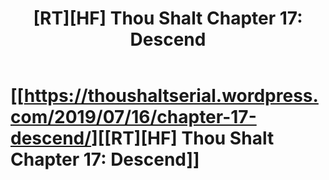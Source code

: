 #+TITLE: [RT][HF] Thou Shalt Chapter 17: Descend

* [[https://thoushaltserial.wordpress.com/2019/07/16/chapter-17-descend/][[RT][HF] Thou Shalt Chapter 17: Descend]]
:PROPERTIES:
:Author: AHatfulOfBomb
:Score: 14
:DateUnix: 1563311478.0
:DateShort: 2019-Jul-17
:END:
